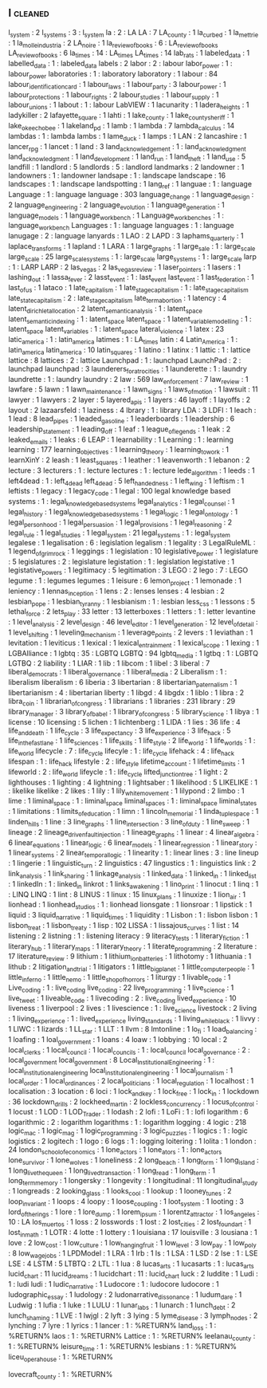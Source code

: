 ** l                                                                            :cleaned:
l_system                        : 2
l_systems                       : 3  : l_system
la                              : 2  : LA
LA                              : 7
LA_county                       : 1
la_curbed                       : 1
la_mettrie                      : 1
la_molle_industria              : 2
LA_noire                        : 1
la_review_of_books              : 6  : LA_review_of_books
LA_review_of_books              : 6
la_times                        : 14 : LA_times
LA_times                        : 14
lab_rats                        : 1
labeled_data                    : 1
labelled_data                   : 1  : labeled_data
labels                          : 2
labor                           : 2  : labour
labor_power                     : 1  : labour_power
laboratories                    : 1  : laboratory
laboratory                      : 1
labour                          : 84
labour_identification_card      : 1
labour_laws                     : 1
labour_party                    : 3
labour_power                    : 1
labour_protections              : 1
labour_rights                   : 2
labour_studies                  : 1
labour_supply                   : 1
labour_unions                   : 1
labout                          : 1  : labour
LabVIEW                         : 1
lacunarity                      : 1
ladera_heights                  : 1
ladykiller                      : 2
lafayette_square                : 1
lahti                           : 1
lake_county                     : 1
lake_county_sheriff             : 1
lake_okeechobee                 : 1
lakeland_pd                     : 1
lamb                            : 1
lambda                          : 7
lambda_calculus                 : 14
lambdas                         : 1  : lambda
lambs                           : 1
lame_duck                       : 1
lamps                           : 1
LAN                             : 2
lancashire                      : 1
lancer_rpg                      : 1
lancet                          : 1
land                            : 3
land_acknowledgement            : 1  : land_acknowledgment
land_acknowledgment             : 1
land_development                : 1
land_run                        : 1
land_theft                      : 1
land_use                        : 5
landfill                        : 1
landlord                        : 5
landlords                       : 5  : landlord
landmarks                       : 2
landowner                       : 1
landowners                      : 1  : landowner
landsape                        : 1  : landscape
landscape                       : 16
landscapes                      : 1  : landscape
landspotting                    : 1
lang_ref                        : 1
languae                         : 1  : language
Language                        : 1  : language
language                        : 303
language_change                 : 1
language_design                 : 2
language_engineering            : 2
language_evolution              : 1
language_generation             : 1
language_models                 : 1
language_workbench              : 1
Language_workbenches            : 1  : language_workbench
Languages                       : 1  : language
languages                       : 1  : language
lanugage                        : 2  : language
lanyards                        : 1
LAO                             : 2
LAPD                            : 3
laphams_quarterly               : 1
laplace_transforms              : 1
lapland                         : 1
LARA                            : 1
large_graphs                    : 1
large_sale                      : 1  : large_scale
large_scale                     : 25
large_scale_systems             : 1  : large_scale
large_systems                   : 1  : large_scale
larp                            : 1  : LARP
LARP                            : 2
las_vegas                       : 2
las_vegas_review                : 1
laser_pointers                  : 1
lasers                          : 1
lashing_out                     : 1
lassa_fever                     : 2
lasst_event                     : 1  : last_event
last_event                      : 1
last_federation                 : 1
last_of_us                      : 1
lataco                          : 1
late_capitalism                 : 1
late_stage_capitalism           : 1  : late_stage_capitalism
late_state_capitalism           : 2  : late_stage_capitalism
late_term_abortion              : 1
latency                         : 4
latent_dirichlet_allocation     : 2
latent_semantic_analysis        : 1  : latent_space
latent_semantic_indexing        : 1  : latent_space
latent_space                    : 1
latent_variable_modelling       : 1  : latent_space
latent_variables                : 1  : latent_space
lateral_violence                : 1
latex                           : 23
latic_america                   : 1  : latin_america
latimes                         : 1  : LA_times
latin                           : 4
Latin_America                   : 1  : latin_america
latin_america                   : 10
latin_squares                   : 1
latino                          : 1
latinx                          : 1
lattic                          : 1  : lattice
lattice                         : 8
lattices                        : 2  : lattice
Launchpad                       : 1  : launchpad
LaunchPad                       : 2  : launchpad
launchpad                       : 3
launderers_for_atrocities       : 1
launderette                     : 1  : laundry
laundrette                      : 1  : laundry
laundry                         : 2
law                             : 569
law_enforcement                 : 7
law_review                      : 1
lawfare                         : 5
lawn                            : 1
lawn_maintenance                : 1
lawn_signs                      : 1
laws_of_motion                  : 1
lawsuit                         : 11
lawyer                          : 1
lawyers                         : 2
layer                           : 5
layered_apis                    : 1
layers                          : 46
layoff                          : 1
layoffs                         : 2
layout                          : 2
lazaarsfeld                     : 1
laziness                        : 4
lbrary                          : 1  : library
LDA                             : 3
LDFI                            : 1
leach                           : 1
lead                            : 8
lead_pipes                      : 1
leaded_gasoline                 : 1
leaderboards                    : 1
leadership                      : 6
leadership_statement            : 1
leading_off                     : 1
leaf                            : 1
league_of_legends               : 1
leak                            : 2
leaked_emails                   : 1
leaks                           : 6
LEAP                            : 1
learnability                    : 1
Learning                        : 1  : learning
learning                        : 177
learning_objectives             : 1
learning_theory                 : 1
learning_to_work                : 1
learnXinY                       : 2
leash                           : 1
least_squares                   : 1
leather                         : 1
leavenworth                     : 1
lebanon                         : 2
lecture                         : 3
lecturers                       : 1  : lecture
lectures                        : 1  : lecture
lede_algorithm                  : 1
leeds                           : 1
left4dead                       : 1  : left_4_dead
left_4_dead                     : 5
left_handedness                 : 1
left_wing                       : 1
leftism                         : 1
leftists                        : 1
legacy                          : 1
legacy_code                     : 1
legal                           : 100
legal knowledge based systems   : 1  : legal_knowledge_based_systems
legal_analytics                 : 1
legal_counsel                   : 1
legal_history                   : 1
legal_knowledge_based_systems   : 1
legal_logic                     : 1
legal_ontology                  : 1
legal_personhood                : 1
legal_persuasion                : 1
legal_provisions                : 1
legal_reasoning                 : 2
legal_rule                      : 1
legal_studies                   : 1
legal_system                    : 21
legal_systems                   : 1  : legal_system
legalese                        : 1
legalisation                    : 6  : legislation
legalism                        : 1
legality                        : 3
LegalRuleML                     : 1
legend_of_grimrock              : 1
leggings                        : 1
legislation                     : 10
legislative_power               : 1
legislature                     : 5
legislatures                    : 2  : legislature
legistation                     : 1  : legislation
legistative                     : 1
legistative_powers              : 1
legitimacy                      : 5
legitimation                    : 3
LEGO                            : 2
lego                            : 7  : LEGO
legume                          : 1  : legumes
legumes                         : 1
leisure                         : 6
lemon_project                   : 1
lemonade                        : 1
leniency                        : 1
lennas_inception                : 1
lens                            : 2  : lenses
lenses                          : 4
lesbian                         : 2
lesbian_pope                    : 1
lesbian_tyranny                 : 1
lesbianism                      : 1  : lesbian
less_css                        : 1
lessons                         : 5
lethal_force                    : 2
lets_play                       : 33
letter                          : 13
letterboxes                     : 1
letters                         : 1  : letter
levantine                       : 1
level_analysis                  : 2
level_design                    : 46
level_editor                    : 1
level_generation                : 12
level_of_detail                 : 1
level_shifting                  : 1
leveling_mechanism              : 1
leverage_points                 : 2
levers                          : 1
leviathan                       : 1
levitation                      : 1
leviticus                       : 1
lexical                         : 1
lexical_entrainment             : 1
lexical_scope                   : 1
lexing                          : 1
LGBAlliance                     : 1
lgbtq                           : 35 : LGBTQ
LGBTQ                           : 94
lgbtq_media                     : 1
lgtbq                           : 1  : LGBTQ
LGTBQ                           : 2
liability                       : 1
LIAR                            : 1
lib                             : 1
libcom                          : 1
libel                           : 3
liberal                         : 7
liberal_democrats               : 1
liberal_governance              : 1
liberal_media                   : 2
Liberalism                      : 1  : liberalism
liberalism                      : 6
liberia                         : 3
libertarian                     : 8
libertarian_paternalism         : 1
libertarianism                  : 4  : libertarian
liberty                         : 1
libgd                           : 4
libgdx                          : 1
liblo                           : 1
libra                           : 2
libra_coin                      : 1
librarian_of_congress           : 1
librarians                      : 1
libraries                       : 231
library                         : 29
library_manager                 : 3
library_of_babel                : 1
library_of_congress             : 5
library_science                 : 1
libya                           : 1
license                         : 10
licensing                       : 5
lichen                          : 1
lichtenberg                     : 1
LIDA                            : 1
lies                            : 36
life                            : 4
life_and_death                  : 1
life_cycle                      : 3
life_expectancy                 : 3
life_experience                 : 3
life_hack                       : 5
life_in_the_fastlane            : 1
life_sciences                   : 1
life_skills                     : 1
life_style                      : 2
life_world                      : 1
life_worlds                     : 1  : life_world
lifecycle                       : 7  : life_cycle
lifecyle                        : 1  : life_cycle
lifehack                        : 4  : life_hack
lifespan                        : 1  : life_hack
lifestyle                       : 2  : life_style
lifetime_account                : 1
lifetime_limits                 : 1
lifeworld                       : 2  : life_world
lifeycle                        : 1  : life_cycle
lifted_junction_tree            : 1
light                           : 2
lighthouses                     : 1
lighting                        : 4
lightning                       : 1
lightsaber                      : 1
likelihood                      : 5
LIKELIKE                        : 1  : likelike
likelike                        : 2
likes                           : 1
lily                            : 1
lily_white_movement             : 1
lilypond                        : 2
limbo                           : 1
lime                            : 1
liminal_space                   : 1  : liminal_space
liminal_spaces                  : 1  : liminal_space
liminal_states                  : 1
limitations                     : 1
limits_of_education             : 1
limn                            : 1
lincoln_memorial                : 1
linda_tuple_space               : 1
linden_hills                    : 1
line                            : 3
line_graphs                     : 1
line_intersection               : 3
line_of_duty                    : 1
line_sweep                      : 1
lineage                         : 2
lineage_driven_fault_injection  : 1
lineage_graphs                  : 1
linear                          : 4
linear_algebra                  : 6
linear_equations                : 1
linear_logic                    : 6
linear_models                   : 1
linear_regression               : 1
linear_story                    : 1
linear_systems                  : 2
linear_temporal_logic           : 1
linearity                       : 1  : linear
lines                           : 3  : line
lineup                          : 1
lingerie                        : 1
linguistic_turn                 : 2
linguistics                     : 47
lingustics                      : 1  : linguistics
link                            : 2
link_analysis                   : 1
link_sharing                    : 1
linkage_analysis                : 1
linked_data                     : 1
linked_in                       : 1
linked_list                     : 1
linkedIn                        : 1  : linked_in
linkrot                         : 1
links_awakening                 : 1
lino_print                      : 1
linocut                         : 1
linq                            : 1  : LINQ
LINQ                            : 1
lint                            : 8
LINUS                           : 1
linux                           : 15
linux_plans                     : 1
linuxize                        : 1
lion_air                        : 1
lionhead                        : 1
lionhead_studios                : 1  : lionhead
lionsgate                       : 1
lionsroar                       : 1
lipstick                        : 1
liquid                          : 3
liquid_narrative                : 1
liquid_times                    : 1
liquidity                       : 1
Lisbon                          : 1  : lisbon
lisbon                          : 1
lisbon_treat                    : 1
lisbon_treaty                   : 1
lisp                            : 102
LISSA                           : 1
lissajous_curves                : 1
list                            : 14
listening                       : 2
listning                        : 1  : listening
literacy                        : 9
literacy_tests                  : 1
literary_fiction                : 1
literary_hub                    : 1
literary_maps                   : 1
literary_theory                 : 1
literate_programming            : 2
literature                      : 17
literature_review               : 9
lithium                         : 1
lithium_ion_batteries           : 1
lithotomy                       : 1
lithuania                       : 1
lithub                          : 2
litigation_and_trial            : 1
litigators                      : 1
little_big_planet               : 1
little_computer_people          : 1
little_inferno                  : 1
little_nemo                     : 1
little_shop_of_horrors          : 1
liturgy                         : 1
livable_code                    : 1
Live_coding                     : 1  : live_coding
live_coding                     : 22
live_programming                : 1
live_science                    : 1
live_tweet                      : 1
liveable_code                   : 1
livecoding                      : 2  : live_coding
lived_experience                : 10
liveness                        : 1
liverpool                       : 2
lives                           : 1
livescience                     : 1  : live_science
livestock                       : 2
living                          : 1
living_experience               : 1  : lived_experience
living_standards                : 1
living_while_black              : 1
livvy                           : 1
LIWC                            : 1
lizards                         : 1
LL_star                         : 1
LLT                             : 1
llvm                            : 8
lmtonline                       : 1
lo_fi                           : 1
load_balancing                  : 1
loafing                         : 1
loal_government                 : 1
loans                           : 4
loaw                            : 1
lobbying                        : 10
local                           : 2
local_clerks                    : 1
local_council                   : 1
local_councils                  : 1  : local_council
local_governance                : 2  : local_government
local_government                : 8
Local_Institutional_Engineering : 1  : local_institutional_engineering
local_institutional_engineering : 1
local_journalism                : 1
local_order                     : 1
local_ordinances                : 2
local_politicians               : 1
local_regulation                : 1
localhost                       : 1
localisation                    : 3
location                        : 6
loci                            : 1
lock_and_key                    : 1
lock_free                       : 1
lock_in                         : 1
lockdown                        : 36
lockdown_drills                 : 2
lockheed_martin                 : 2
lockless_concurrency            : 1
locus_of_control                : 1
locust                          : 1
LOD                             : 1
LOD_Trader                      : 1
lodash                          : 2
lofi                            : 1
LoFi                            : 1  : lofi
logarithm                       : 6
logarithmic                     : 2  : logarithm
logarithms                      : 1  : logarithm
logging                         : 4
logic                           : 218
logic_mac                       : 1
logic_mag                       : 1
logic_programming               : 3
logic_puzzles                   : 1
logics                          : 1  : logic
logistics                       : 2
logitech                        : 1
logo                            : 6
logs                            : 1  : logging
loitering                       : 1
lolita                          : 1
london                          : 24
london_school_of_economics      : 1
lone_actors                     : 1
lone_ators                      : 1  : lone_actors
lone_survivor                   : 1
lone_wolves                     : 1
loneliness                      : 2
long_beach                      : 1
long_form                       : 1
long_island                     : 1
long_live_the_queen             : 1
long_lived_transaction          : 1
long_read                       : 1
long_term                       : 1
long_term_memory                : 1
longersky                       : 1
longevity                       : 1
longitudinal                    : 11
longitudinal_study              : 1
longreads                       : 2
looking_glass                   : 1
looks_cool                      : 1
lookup                          : 1
looney_tunes                    : 2
loop_invariant                  : 1
loops                           : 4
loopy                           : 1
loose_coupling                  : 1
loot_system                     : 1
looting                         : 3
lord_of_the_rings               : 1
lore                            : 1
lore_dump                       : 1
lorem_ipsum                     : 1
lorentz_attractor               : 1
los_angeles                     : 10 : LA
los_muertos                     : 1
loss                            : 2
losswords                       : 1
lost                            : 2
lost_cities                     : 2
lost_found_art                  : 1
lost_in_math                    : 1
LOTR                            : 4
lotte                           : 1
lottery                         : 1
louisiana                       : 17
louisville                      : 3
lousiana                        : 1
love                            : 2
low_cost                        : 1
low_culture                     : 1
low_hanging_fruit               : 1
low_level                       : 3
low_pay                         : 1
low_poly                        : 8
low_wage_jobs                   : 1
LPDModel                        : 1
LRA                             : 1
lrb                             : 1
ls                              : 1
LSA                             : 1
LSD                             : 2
lse                             : 1  : LSE
LSE                             : 4
LSTM                            : 5
LTBTQ                           : 2
LTL                             : 1
lua                             : 8
lucas_arts                      : 1
lucasarts                       : 1  : lucas_arts
lucid_chart                     : 11
lucid_dreams                    : 1
lucidchart                      : 11 : lucid_chart
luck                            : 2
luddite                         : 1
Ludi                            : 1  : ludi
ludi                            : 1
ludic_narrative                 : 1
Ludocore                        : 1  : ludocore
ludocore                        : 1
ludographic_essay               : 1
ludology                        : 2
ludonarrative_dissonance        : 1
ludum_dare                      : 1
Ludwig                          : 1
lufia                           : 1
luke                            : 1
LULU                            : 1
lunar_labs                      : 1
lunarch                         : 1
lunch_debt                      : 2
lunch_shaming                   : 1
LVE                             : 1
lwjgl                           : 2
lyft                            : 3
lying                           : 5
lyme_disease                    : 3
lymph_nodes                     : 2
lynching                        : 7
lyre                            : 1
lyrics                          : 1
lancer                          : 1 : %RETURN%
land_loss                       : 1 : %RETURN%
laos                            : 1 : %RETURN%
Lattice                         : 1 : %RETURN%
leelanau_county                 : 1 : %RETURN%
leisure_time                    : 1 : %RETURN%
lesbians                        : 1 : %RETURN%
liceu_opera_house               : 1 : %RETURN%

lovecraft_county                : 1 : %RETURN%
